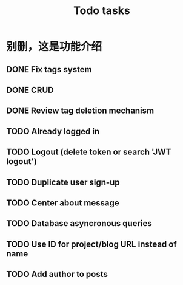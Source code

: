 #+title: Todo tasks
* 别删，这是功能介绍
** DONE Fix tags system
** DONE CRUD
** DONE Review tag deletion mechanism
** TODO Already logged in
** TODO Logout (delete token or search 'JWT logout')
** TODO Duplicate user sign-up
** TODO Center about message
** TODO Database asyncronous queries
** TODO Use ID for project/blog URL instead of name
** TODO Add author to posts
